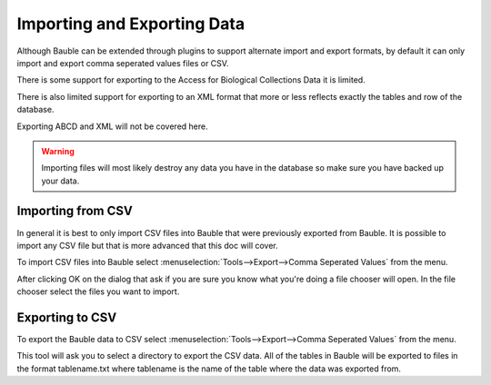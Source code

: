 Importing and Exporting Data
============================

Although Bauble can be extended through plugins to support alternate
import and export formats, by default it can only import and export
comma seperated values files or CSV.

There is some support for exporting to the Access for Biological
Collections Data it is limited.

There is also limited support for exporting to an XML format that more
or less reflects exactly the tables and row of the database.

Exporting ABCD and XML will not be covered here.

.. warning:: Importing files will most likely destroy any data you
  have in the database so make sure you have backed up your data.

Importing from CSV
------------------
In general it is best to only import CSV files into Bauble that were
previously exported from Bauble. It is possible to import any CSV file
but that is more advanced that this doc will cover.

To import CSV files into Bauble select
:menuselection:`Tools-->Export-->Comma Seperated Values` from the
menu.

After clicking OK on the dialog that ask if you are sure you know what
you're doing a file chooser will open.  In the file chooser select the
files you want to import.  


Exporting to CSV
----------------

To export the Bauble data to CSV select
:menuselection:`Tools-->Export-->Comma Seperated Values` from the menu.

This tool will ask you to select a directory to export the CSV data.
All of the tables in Bauble will be exported to files in the format
tablename.txt where tablename is the name of the table where the data
was exported from.
